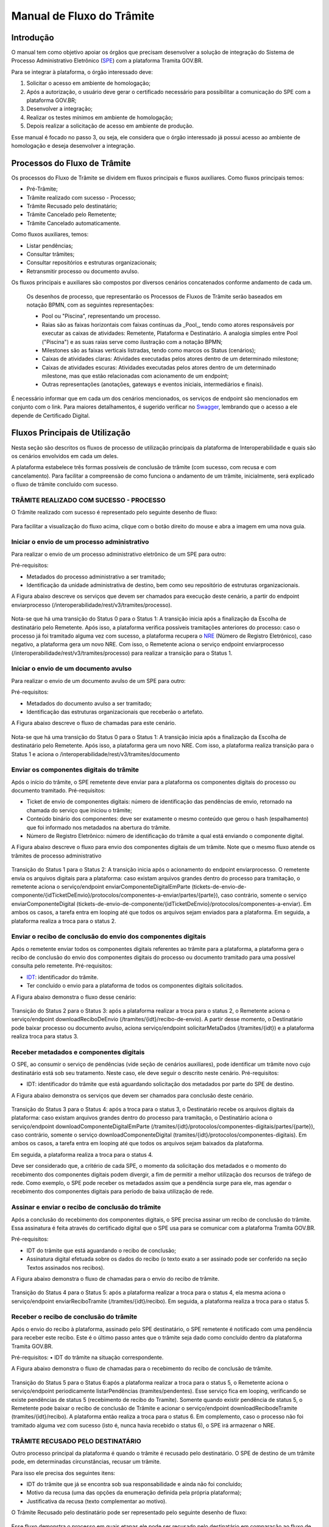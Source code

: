 Manual de Fluxo do Trâmite
==========================


Introdução
----------

O manual  tem como objetivo apoiar os órgãos que precisam desenvolver a solução de integração do Sistema de Processo Administrativo Eletrônico (`SPE <https://wiki.processoeletronico.gov.br/pt-br/latest/Tramita_GOV_BR/Perguntas_frequentes/Conceitos_Gerais.html#o-que-e-sistema-de-processo-administrativo-eletronico-spe>`__) com a plataforma Tramita GOV.BR.

Para se integrar à plataforma, o órgão interessado deve:

1. Solicitar o acesso em ambiente de homologação;
2. Após a autorização, o usuário deve gerar o certificado necessário para possibilitar a comunicação do SPE com a plataforma GOV.BR;
3. Desenvolver a integração;
4. Realizar os testes mínimos em ambiente de homologação;
5. Depois realizar a solicitação de acesso em ambiente de produção.

Esse manual é focado no passo 3, ou seja, ele considera que o órgão interessado já possui acesso ao ambiente de homologação e deseja desenvolver a integração.


Processos do Fluxo de Trâmite
-----------------------------

Os processos do Fluxo de Trâmite se dividem em fluxos principais e fluxos auxiliares.
Como fluxos principais temos:

• Pré-Trâmite;

• Trâmite realizado com sucesso - Processo;

• Trâmite Recusado pelo destinatário;

• Trâmite Cancelado pelo Remetente;

• Trâmite Cancelado automaticamente.



Como fluxos auxiliares, temos:

• Listar pendências; 

• Consultar trâmites; 

• Consultar repositórios e estruturas organizacionais; 

• Retransmitir processo ou documento avulso. 
 

Os fluxos principais e auxiliares são compostos por diversos cenários concatenados conforme andamento de cada um. 


 .. admonition:: Nota:
 
 Os desenhos de processo, que representarão os Processos de Fluxos de Trâmite serão baseados em notação BPMN, com as seguintes representações: 
 
 - Pool ou "Piscina", representando um processo. 
 - Raias são as faixas horizontais com faixas contínuas da _Pool_, tendo como atores responsáveis por executar as caixas de atividades: Remetente, Plataforma e Destinatário. A analogia simples entre Pool ("Piscina") e as suas raias serve como ilustração com a notação BPMN;
 - Milestones são as faixas verticais listradas, tendo como marcos os Status (cenários);
 - Caixas de atividades claras: Atividades executadas pelos atores dentro de um determinado milestone;
 - Caixas de atividades escuras: Atividades executadas pelos atores dentro de um determinado milestone, mas que estão relacionadas com acionamento de um endpoint;
 - Outras representações (anotações, gateways e eventos iniciais, intermediários e finais).


É necessário informar que em cada um dos cenários mencionados, os serviços de endpoint são mencionados em conjunto com o link. Para maiores detalhamentos, é sugerido verificar no `Swagger <https://homolog.api.processoeletronico.gov.br/swagger/swagger-ui/index.html#/>`__, lembrando que o acesso a ele depende de Certificado Digital.



Fluxos Principais de Utilização
---------------------------

Nesta seção são descritos os fluxos de processo de utilização principais da plataforma de Interoperabilidade e quais são os cenários envolvidos em cada um deles. 

A plataforma estabelece três formas possíveis de conclusão de trâmite (com sucesso, com recusa e com cancelamento). Para facilitar a compreensão de como funciona o andamento de um trâmite, inicialmente, será explicado o fluxo de trâmite concluído com sucesso. 


TRÂMITE REALIZADO COM SUCESSO - PROCESSO
^^^^^^^^^^^^^^^^^^^^^^^^^^^^^^^^^^^^^^^^

O Trâmite realizado com sucesso é representado pelo seguinte desenho de fluxo: 

.. figure:: _static/images/Fluxo_tramite_01-Tramite_Realizado.png

.. admonition:: Nota:

Para facilitar a visualização do fluxo acima, clique com o botão direito do mouse e abra a imagem em uma nova guia.


Iniciar o envio de um processo administrativo 
^^^^^^^^^^^^^^^^^^^^^^^^^^^^^^^^^^^^^^^^^^^^^

Para realizar o envio de um processo administrativo eletrônico de um SPE para outro:

Pré-requisitos: 

• Metadados do processo administrativo a ser tramitado; 

• Identificação da unidade administrativa de destino, bem como seu repositório de estruturas organizacionais. 

A Figura abaixo descreve os serviços que devem ser chamados para execução deste cenário, a partir do endpoint enviarprocesso (/interoperabilidade/rest/v3/tramites/processo). 

.. figure:: _static/images/Fluxo_tramite_Cenario_01-envio_proc_adm_v02.png

Nota-se que há uma transição do Status 0 para o Status 1: A transição inicia após a finalização da Escolha de destinatário pelo Remetente. Após isso, a plataforma verifica possíveis tramitações anteriores do processo: caso o processo já foi tramitado alguma vez com sucesso, a plataforma recupera o `NRE <https://wiki.processoeletronico.gov.br/pt-br/latest/Tramita_GOV_BR/Perguntas_frequentes/Conceitos_Gerais.html#o-que-e-numero-de-registro-eletronico-nre>`__ (Número de Registro Eletrônico), caso negativo, a plataforma gera um novo NRE.
Com isso, o Remetente aciona o serviço endpoint enviarprocesso (/interoperabilidade/rest/v3/tramites/processo) para realizar a transição para o Status 1.





Iniciar o envio de um documento avulso
^^^^^^^^^^^^^^^^^^^^^^^^^^^^^^^^^^^^^^

Para realizar o envio de um documento avulso de um SPE para outro:

Pré-requisitos: 

• Metadados do documento avulso a ser tramitado; 

• Identificação das estruturas organizacionais que receberão o artefato. 

A Figura abaixo descreve o fluxo de chamadas para este cenário.

.. figure:: _static/images/Fluxo_tramite_Cenario_02-envio_DocAv_v02.png

Nota-se que há uma transição do Status 0 para o Status 1: A transição inicia após a finalização da Escolha de destinatário pelo Remetente. Após isso, a plataforma gera um novo NRE.
Com isso, a plataforma realiza transição para o Status 1 e aciona o /interoperabilidade/rest/v3/tramites/documento 



Enviar os componentes digitais do trâmite
^^^^^^^^^^^^^^^^^^^^^^^^^^^^^^^^^^^^^^^^^

Após o início do trâmite, o SPE remetente deve enviar para a plataforma os componentes digitais do processo ou documento tramitado.
Pré-requisitos: 

• Ticket de envio de componentes digitais: número de identificação das pendências de envio, retornado na chamada do serviço que iniciou o trâmite; 

• Conteúdo binário dos componentes: deve ser exatamente o mesmo conteúdo que gerou o hash (espalhamento) que foi informado nos metadados na abertura do trâmite. 

• Número de Registro Eletrônico: número de identificação do trâmite a qual está enviando o componente digital. 

A Figura abaixo descreve o fluxo para envio dos componentes digitais de um trâmite. Note que o mesmo fluxo atende os trâmites de processo administrativo 

.. figure:: _static/images/Fluxo_tramite_Cenario_03-envio_CompDig_v02.png


Transição do Status 1 para o Status 2: A transição inicia após o acionamento do endpoint enviarprocesso. O remetente envia os arquivos digitais para a plataforma: caso existam arquivos grandes dentro do processo para tramitação, o remetente aciona o serviço/endpoint enviarComponenteDigitalEmParte (tickets-de-envio-de-componente/{idTicketDeEnvio}/protocolos/componentes-a-enviar/partes/{parte}), caso contrário, somente o serviço enviarComponenteDigital (tickets-de-envio-de-componente/{idTicketDeEnvio}/protocolos/componentes-a-enviar). Em ambos os casos, a tarefa entra em looping até que todos os arquivos sejam enviados para a plataforma.
Em seguida, a plataforma realiza a troca para o status 2.






Enviar o recibo de conclusão do envio dos componentes digitais
^^^^^^^^^^^^^^^^^^^^^^^^^^^^^^^^^^^^^^^^^^^^^^^^^^^^^^^^^^^^^^

Após o remetente enviar todos os componentes digitais referentes ao trâmite para a plataforma, a plataforma gera o recibo de conclusão do envio dos componentes digitais do processo ou documento tramitado para uma possível consulta pelo remetente. Pré-requisitos: 

• `IDT <https://wiki.processoeletronico.gov.br/pt-br/latest/Tramita_GOV_BR/Perguntas_frequentes/Conceitos_Gerais.html#o-que-e-indice-de-tramite-idt>`__: identificador do trâmite. 

• Ter concluído o envio para a plataforma de todos os componentes digitais solicitados. 

A Figura abaixo demonstra o fluxo desse cenário:

.. figure:: _static/images/Fluxo_tramite_Cenario_04-Recibo_conclusao_v02.png


Transição do Status 2 para o Status 3: após a plataforma realizar a troca para o status 2, o Remetente aciona o serviço/endpoint downloadReciboDeEnvio (/tramites/{idt}/recibo-de-envio). 
A partir desse momento, o Destinatário pode baixar processo ou documento avulso, aciona serviço/endpoint solicitarMetaDados (/tramites/{idt}) e a plataforma realiza troca para status 3.






Receber metadados e componentes digitais
^^^^^^^^^^^^^^^^^^^^^^^^^^^^^^^^^^^^^^^^

O SPE, ao consumir o serviço de pendências (vide seção de cenários auxiliares), pode identificar um trâmite novo cujo destinatário está sob seu tratamento. Neste caso, ele deve seguir o descrito neste cenário. Pré-requisitos: 

• IDT: identificador do trâmite que está aguardando solicitação dos metadados por parte do SPE de destino. 

A Figura abaixo demonstra os serviços que devem ser chamados para conclusão deste cenário.

.. figure:: _static/images/Fluxo_tramite_Cenario_05-Receb_Metadados_CompDig_v02.png


Transição do Status 3 para o Status 4: após a troca para o status 3, o Destinatário recebe os arquivos digitais da plataforma: caso existam arquivos grandes dentro do processo para tramitação, o Destinatário aciona o serviço/endpoint downloadComponenteDigitalEmParte (/tramites/{idt}/protocolos/componentes-digitais/partes/{parte}), caso contrário, somente o serviço downloadComponenteDigital (tramites/{idt}/protocolos/componentes-digitais). Em ambos os casos, a tarefa entra em looping até que todos os arquivos sejam baixados da plataforma.

Em seguida, a plataforma realiza a troca para o status 4.

Deve ser considerado que, a critério de cada SPE, o momento da solicitação dos metadados e o momento do recebimento dos componentes digitais podem divergir, a fim de permitir a melhor utilização dos recursos de tráfego de rede. Como exemplo, o SPE pode receber os metadados assim que a pendência surge para ele, mas agendar o recebimento dos componentes digitais para período de baixa utilização de rede.





Assinar e enviar o recibo de conclusão do trâmite 
^^^^^^^^^^^^^^^^^^^^^^^^^^^^^^^^^^^^^^^^^^^^^^^^^

Após a conclusão do recebimento dos componentes digitais, o SPE precisa assinar um recibo de conclusão do trâmite. Essa assinatura é feita através do certificado digital que o SPE usa para se comunicar com a plataforma Tramita GOV.BR.

Pré-requisitos: 

• IDT do trâmite que está aguardando o recibo de conclusão; 

• Assinatura digital efetuada sobre os dados do recibo (o texto exato a ser assinado pode ser conferido na seção Textos assinados nos recibos). 

A Figura abaixo demonstra o fluxo de chamadas para o envio do recibo de trâmite.

.. figure:: _static/images/Fluxo_tramite_Cenario_06-AssEnv_RecConc_v02.png

Transição do Status 4 para o Status 5: após a plataforma realizar a troca para o status 4, ela mesma aciona o serviço/endpoint enviarReciboTramite (/tramites/{idt}/recibo). Em seguida, a plataforma realiza a troca para o status 5.

Receber o recibo de conclusão do trâmite
^^^^^^^^^^^^^^^^^^^^^^^^^^^^^^^^^^^^^^^^

Após o envio do recibo à plataforma, assinado pelo SPE destinatário, o SPE remetente é notificado com uma pendência para receber este recibo. Este é o último passo antes que o trâmite seja dado como concluído dentro da plataforma Tramita GOV.BR. 

Pré-requisitos:
• IDT do trâmite na situação correspondente. 

A Figura abaixo demonstra o fluxo de chamadas para o recebimento do recibo de conclusão de trâmite.

.. figure:: _static/images/Fluxo_tramite_Cenario_07-Receber_RecConc_v02.png

Transição do Status 5 para o Status 6:após a plataforma realizar a troca para o status 5, o Remetente aciona o serviço/endpoint periodicamente listarPendências (tramites/pendentes). Esse serviço fica em looping, verificando se existe pendências de status 5 (recebimento de recibo do Tramite). Somente quando existir pendência de status 5, o Remetente pode baixar o recibo de conclusão de Trâmite e acionar o serviço/endpoint downloadRecibodeTramite (tramites/{idt}/recibo). A plataforma então realiza a troca para o status 6. Em complemento, caso o processo não foi tramitado alguma vez com sucesso (isto é, nunca havia recebido o status 6), o SPE irá armazenar o NRE.



TRÂMITE RECUSADO PELO DESTINATÁRIO
^^^^^^^^^^^^^^^^^^^^^^^^^^^^^^^^^^
Outro processo principal da plataforma é quando o trâmite é recusado pelo destinatário. O SPE de destino de um trâmite pode, em determinadas circunstâncias, recusar um trâmite. 

Para isso ele precisa dos seguintes itens: 

• IDT do trâmite que já se encontra sob sua responsabilidade e ainda não foi concluído; 

• Motivo da recusa (uma das opções da enumeração definida pela própria plataforma); 

• Justificativa da recusa (texto complementar ao motivo).

O Trâmite Recusado pelo destinatário pode ser representado pelo seguinte desenho de fluxo:

.. figure:: _static/images/Fluxo_tramite_02-Tramite_Recusado_pelo_destinatario.png

Esse fluxo demonstra o processo em quais etapas ele pode ser recusado pelo destinatário em comparação ao fluxo de processo realizado com sucesso simplificado.

Nesse fluxo de processo simplificado, retiramos os detalhes as tarefas e os acionamentos dos endpoints, deixando somente os status como eventos intermediários e as suas transições. Para maiores detalhes desses status não detalhados, consulte cada um deles no TRÂMITE REALIZADO COM SUCESSO.

No fluxo de processo da recusa, temos basicamente 3 etapas: início, recusa e finalização. Será dado mais enfoque na recusa e na finalização, já que nessas etapas temos as ações e serviços específicos envolvidos no fluxo de trâmite recusado pelo destinatário. 

O início contempla os status 0, status 1 e status 2. As possíveis recusas estão nos status 3 e 4. E a finalização da recusa estão nos status 8 e 9.


Recusar o trâmite do processo
^^^^^^^^^^^^^^^^^^^^^^^^^^^^^

Após o início do trâmite (nesse contexto, pode-se interpretar como após o status 2), o trâmite pode sofrer a recusa. A recusa pode ser realizada em uma das duas etapas: quando o processo se encontra com o status 3 (“Metadados recebidos pelo destinatário”) ou com o status 4 (“Componentes digitais recebidos pelo destinatário”).
Assim que o trâmite recebe o status 3, para ele ter a recusa, o destinatário deve recusar o trâmite acionando o serviço/endpoint recusarTramite (/tramites/{idt}/recusa). A plataforma irá realizar a troca para o status 8 (Aguardando Ciência) para finalizar a recusa. 
Da mesma forma, na recusa no status 4, após passar pelo status 3, o trâmite também pode sofrer a recusa pelo destinatário: Assim que o trâmite recebe o status 4, para ele ter a recusa, o destinatário deve recusar o trâmite acionando o serviço recusarTramite (/tramites/{idt}/recusa). A plataforma irá realizar a troca para o status 8 (Aguardando Ciência) para finalizar a recusa.


.. figure:: _static/images/Fluxo_tramite_Cenario_08-RecusTram.png


A partir do momento em que o trâmite for recusado pelo Destinatário, apenas o remetente visualizará os dados do trâmite, bem como suas situações/status. 

Finalizar a recusa do trâmite do processo
^^^^^^^^^^^^^^^^^^^^^^^^^^^^^^^^^^^^^^^^^

Após o serviço/endpoint recusarTramite ter sido acionado e o trâmite ter recebido o status, 8 (Aguardando Ciência), o SPE do remetente recebe notificação da recusa. 

Em seguida o remetente aciona o serviço/endpoint realizarCienciaRecusa (/tramites/{idt}/ciencia) e realiza a troca de status para o 9 (Recusado pelo destinatário), concluindo o trâmite. 

.. figure:: _static/images/Fluxo_tramite_Cenario_09-FinalizRecusTram.png



Nota:
É importante retomar e reforçar o que foi mencionado no começo do Manual: “um trâmite recusado não é um erro.” Para ilustrar essa máxima do Tramita.GOV.BR, seguem os exemplos de recusa de trâmite: 
- Um processo com o número de protocolo 02019.003483/2018-68 já existe no sistema de destino. OBS: A recusa é uma das três formas de conclusão de trâmite. Portanto, não é um erro. 
 - O tamanho máximo permitido para arquivos PDF é 20 Mb. OBS: A recusa é uma das três formas de conclusão de trâmite. Portanto, não é um erro. 
- A Unidade "Advocacia Geral do Estado - AGE-MG" não está configurada para receber processos/documentos avulsos por meio da plataforma. OBS: A recusa é uma das três formas de conclusão de trâmite. Portanto, não é um erro.


TRÂMITE CANCELADO
^^^^^^^^^^^^^^^^^

Outro processo principal da plataforma é quando o trâmite é cancelado e ele pode ser feito de duas maneiras: Cancelado pelo Remetente e Cancelado Automaticamente. 


Trâmite Cancelado pelo Remetente
^^^^^^^^^^^^^^^^^^^^^^^^^^^^^^^^

Após iniciar um trâmite de documento digital (avulso ou processo), o remetente pode desistir da operação, seja por motivos técnicos (algum hash que não foi calculado corretamente, por exemplo) ou por motivos negociais (a área identificou que o trâmite não deve mais ocorrer). Nesses casos, o SPE remetente deve cancelar o trâmite, e, para isto, os pré-requisitos são: 
• possuir o IDT; e 
• o destinatário ainda não ter enviado o recibo assinado para a plataforma.


O Trâmite Cancelado pelo remetente pode ser representado pelo seguinte desenho de fluxo:


.. figure:: _static/images/Fluxo_tramite_03-Tramite_Cancelado_pelo_remetente.png

Esse fluxo demonstra o processo em quais etapas ele pode ser cancelado pelo remetente em comparação ao fluxo de processo realizado com sucesso simplificado (semelhante ao fluxo de trâmite recusado). Naturalmente, nesse fluxo de processo simplificado, repete-se a retirada de detalhes das tarefas e dos acionamentos dos endpoints, deixando somente os status como eventos intermediários e as suas transições. Para maiores detalhes desses status não detalhados, consulte cada um deles no TRÂMITE REALIZADO COM SUCESSO. 

Conforme foi explicado acima, o processo consegue ser cancelado pelo remetente somente se esse não tiver enviado o recibo de conclusão do trâmite assinado para a plataforma (status 5). Isto é: após ter iniciado o trâmite, e esse receber o status 2, o trâmite pode ser cancelado pelo remetente no status 1, 2, 3 e 4.

Cancelar o trâmite do processo
Após o início do trâmite (nesse contexto, pode-se interpretar como após o status 0), o trâmite pode sofrer o cancelamento.
O cancelamento pode ser realizado em uma das quatro etapas: 
- Status 1 “Aguardando o Envio de Componentes Digitais”
- Status 2: “Componentes digitais recebidos pela solução”
- Status 3: “Metadados recebidos pelo destinatário”
- Status 4: “Componentes digitais recebidos pelo destinatário”
Abaixo temos uma representação parcial do processo, com foco no cancelamento pelo remetente, onde o ‘X’ pode ser o status 1 a 4.


.. figure:: _static/images/Fluxo_tramite_Cenario_10-CancTram.png

Todos eles têm a mesma mecânica, que é o remetente deve cancelar o trâmite acionando o serviço/endpoint cancelarEnvioDeTramite (/tramites/{idt}). A plataforma irá realizar a troca para o status 7 “Cancelamento” para finalizar o cancelamento.


Trâmite Cancelado Automaticamente
^^^^^^^^^^^^^^^^^^^^^^^^^^^^^^^^^


Como complemento aos processos principais, o trâmite cancelado automaticamente é uma funcionalidade que a plataforma apresenta para não permitir os trâmites fiquem parados aguardando uma decisão dos atores envolvidos. Nesses casos, o SPE remetente deve cancelar o trâmite, e, para isto, os pré-requisitos são: 
• possuir o IDT; e 
• o trâmite ficar parado em um status por um tempo maior que o estipulado;
Basicamente, a plataforma verifica um timer que contabiliza o tempo em que um trâmite fica parado em um determinado status. Caso esse tempo ultrapasse o tempo máximo definido pela equipe do Tramita.GOV.BR, o trâmite é cancelado automaticamente.
O tempo máximo é um parâmetro que é configurado pela equipe do Tramita.GOV.BR. 


**Cancelar automaticamente o trâmite do processo**

Após o início do trâmite (nesse contexto, pode-se interpretar como após o status 0), o trâmite pode sofrer o cancelamento automático
O cancelamento automático pode ser realizada em uma das quatro etapas: 
- Status 1 “Aguardando o Envio de Componentes Digitais”
- Status 2: “Componentes digitais recebidos pela solução”
- Status 3: “Metadados recebidos pelo destinatário”
- Status 4: “Componentes digitais recebidos pelo destinatário”
Abaixo temos uma representação parcial do processo, com foco no cancelamento pelo remetente, onde o ‘X’ pode ser o status 1 a 4.

.. figure:: _static/images/Fluxo_tramite_Cenario_11-CancTramAutom.png

Todos eles têm a mesma mecânica, que é plataforma deve cancelar automaticamente (após o tempo máximo estipulado) o trâmite acionando o serviço/endpoint cancelarEnvioDeTramite (/tramites/{idt}). A plataforma irá realizar a troca para o status 10 “Cancelado Automaticamente” para finalizar o cancelamento automático.
